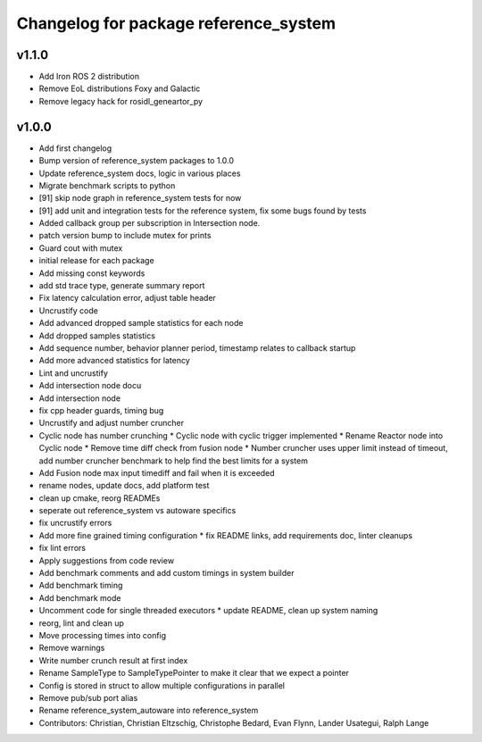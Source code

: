 ^^^^^^^^^^^^^^^^^^^^^^^^^^^^^^^^^^^^^^
Changelog for package reference_system
^^^^^^^^^^^^^^^^^^^^^^^^^^^^^^^^^^^^^^

v1.1.0
------
* Add Iron ROS 2 distribution
* Remove EoL distributions Foxy and Galactic
* Remove legacy hack for rosidl_geneartor_py

v1.0.0
-----------
* Add first changelog
* Bump version of reference_system packages to 1.0.0
* Update reference_system docs, logic in various places
* Migrate benchmark scripts to python
* [91] skip node graph in reference_system tests for now
* [91] add unit and integration tests for the reference system, fix some bugs found by tests
* Added callback group per subscription in Intersection node.
* patch version bump to include mutex for prints
* Guard cout with mutex
* initial release for each package
* Add missing const keywords
* add std trace type, generate summary report
* Fix latency calculation error, adjust table header
* Uncrustify code
* Add advanced dropped sample statistics for each node
* Add dropped samples statistics
* Add sequence number, behavior planner period, timestamp relates to callback startup
* Add more advanced statistics for latency
* Lint and uncrustify
* Add intersection node docu
* Add intersection node
* fix cpp header guards, timing bug
* Uncrustify and adjust number cruncher
* Cyclic node has number crunching
  * Cyclic node with cyclic trigger implemented
  * Rename Reactor node into Cyclic node
  * Remove time diff check from fusion node
  * Number cruncher uses upper limit instead of timeout, add number cruncher benchmark to help find the best limits for a system
* Add Fusion node max input timediff and fail when it is exceeded
* rename nodes, update docs, add platform test
* clean up cmake, reorg READMEs
* seperate out reference_system vs autoware specifics
* fix uncrustify errors
* Add more fine grained timing configuration
  * fix README links, add requirements doc, linter cleanups
* fix lint errors
* Apply suggestions from code review
* Add benchmark comments and add custom timings in system builder
* Add benchmark timing
* Add benchmark mode
* Uncomment code for single threaded executors
  * update README, clean up system naming
* reorg, lint and clean up
* Move processing times into config
* Remove warnings
* Write number crunch result at first index
* Rename SampleType to SampleTypePointer to make it clear that we expect a pointer
* Config is stored in struct to allow multiple configurations in parallel
* Remove pub/sub port alias
* Rename reference_system_autoware into reference_system
* Contributors: Christian, Christian Eltzschig, Christophe Bedard, Evan Flynn, Lander Usategui, Ralph Lange
